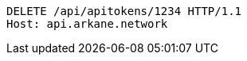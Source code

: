 [source,http,options="nowrap"]
----
DELETE /api/apitokens/1234 HTTP/1.1
Host: api.arkane.network
----